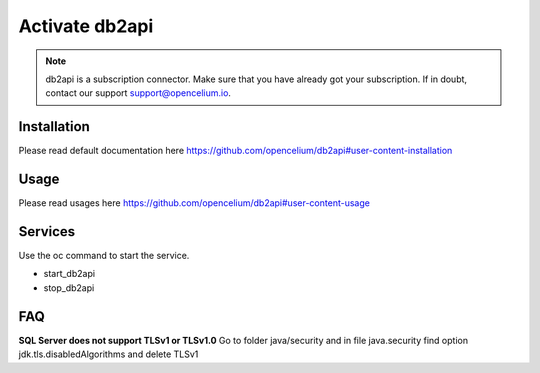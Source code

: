 ##################
Activate db2api
##################

.. note::
	db2api is a subscription connector. Make sure that you have already got your subscription. If in doubt, contact our support support@opencelium.io. 


Installation
"""""""""""""""""

.. code-block:: sh
        :linenos:

        root@shell> cd /opt/services
        root@shell> git clone https://github.com/opencelium/db2api.git

Please read default documentation here https://github.com/opencelium/db2api#user-content-installation

Usage
"""""""""""""""""
Please read usages here https://github.com/opencelium/db2api#user-content-usage


Services
"""""""""""""""""

Use the oc command to start the service.

- start_db2api
- stop_db2api

FAQ
"""""""""""""""""

**SQL Server does not support TLSv1 or TLSv1.0**
Go to folder java/security and in file java.security find option jdk.tls.disabledAlgorithms and delete TLSv1
